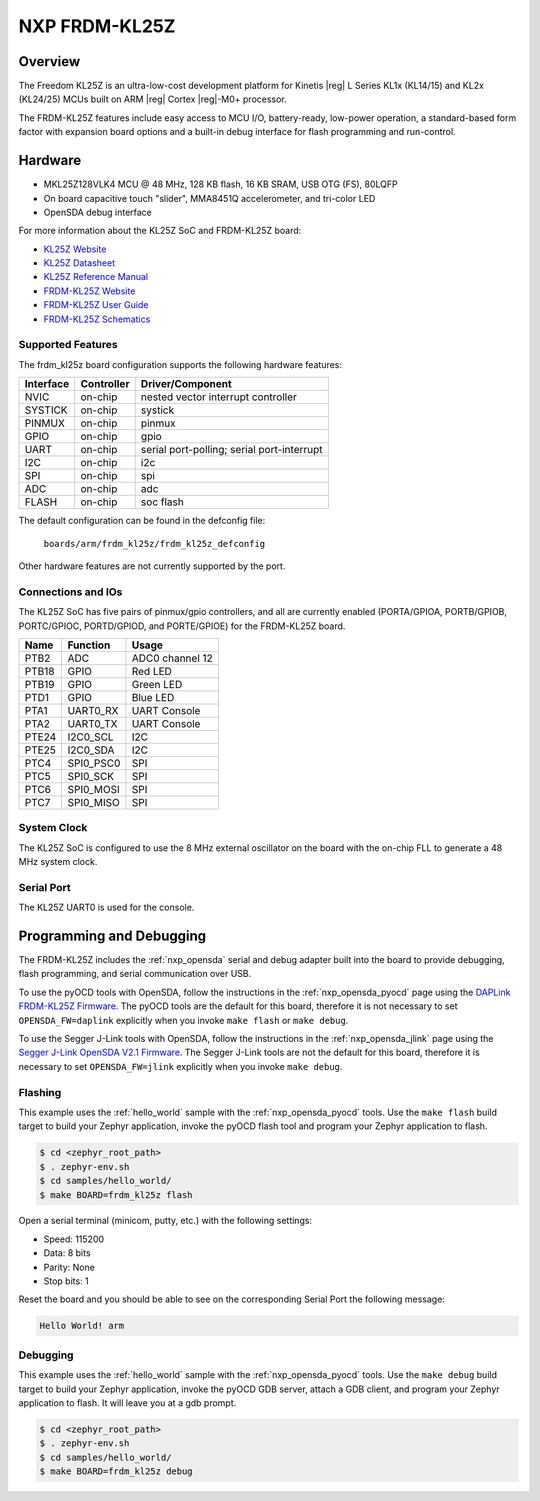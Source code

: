 .. _frdm_kl25z:

NXP FRDM-KL25Z
##############

Overview
********

The Freedom KL25Z is an ultra-low-cost development platform for
Kinetis |reg| L Series KL1x (KL14/15) and KL2x (KL24/25) MCUs built
on ARM |reg| Cortex |reg|-M0+ processor.

The FRDM-KL25Z features include easy access to MCU I/O, battery-ready,
low-power operation, a standard-based form factor with expansion board
options and a built-in debug interface for flash programming and run-control.


.. image:: frdm_kl25z.jpg
   :width: 272px
   :align: center
   :alt: FRDM-KL25Z

Hardware
********

- MKL25Z128VLK4 MCU @ 48 MHz, 128 KB flash, 16 KB SRAM, USB OTG (FS), 80LQFP
- On board capacitive touch "slider", MMA8451Q accelerometer, and tri-color LED
- OpenSDA debug interface

For more information about the KL25Z SoC and FRDM-KL25Z board:

- `KL25Z Website`_
- `KL25Z Datasheet`_
- `KL25Z Reference Manual`_
- `FRDM-KL25Z Website`_
- `FRDM-KL25Z User Guide`_
- `FRDM-KL25Z Schematics`_

Supported Features
==================

The frdm_kl25z board configuration supports the following hardware features:

+-----------+------------+-------------------------------------+
| Interface | Controller | Driver/Component                    |
+===========+============+=====================================+
| NVIC      | on-chip    | nested vector interrupt controller  |
+-----------+------------+-------------------------------------+
| SYSTICK   | on-chip    | systick                             |
+-----------+------------+-------------------------------------+
| PINMUX    | on-chip    | pinmux                              |
+-----------+------------+-------------------------------------+
| GPIO      | on-chip    | gpio                                |
+-----------+------------+-------------------------------------+
| UART      | on-chip    | serial port-polling;                |
|           |            | serial port-interrupt               |
+-----------+------------+-------------------------------------+
| I2C       | on-chip    | i2c                                 |
+-----------+------------+-------------------------------------+
| SPI       | on-chip    | spi                                 |
+-----------+------------+-------------------------------------+
| ADC       | on-chip    | adc                                 |
+-----------+------------+-------------------------------------+
| FLASH     | on-chip    | soc flash                           |
+-----------+------------+-------------------------------------+

The default configuration can be found in the defconfig file:

	``boards/arm/frdm_kl25z/frdm_kl25z_defconfig``

Other hardware features are not currently supported by the port.

Connections and IOs
===================

The KL25Z SoC has five pairs of pinmux/gpio controllers, and all are currently enabled
(PORTA/GPIOA, PORTB/GPIOB, PORTC/GPIOC, PORTD/GPIOD, and PORTE/GPIOE) for the FRDM-KL25Z board.

+-------+-------------+---------------------------+
| Name  | Function    | Usage                     |
+=======+=============+===========================+
| PTB2  | ADC         | ADC0 channel 12           |
+-------+-------------+---------------------------+
| PTB18 | GPIO        | Red LED                   |
+-------+-------------+---------------------------+
| PTB19 | GPIO        | Green LED                 |
+-------+-------------+---------------------------+
| PTD1  | GPIO        | Blue LED                  |
+-------+-------------+---------------------------+
| PTA1  | UART0_RX    | UART Console              |
+-------+-------------+---------------------------+
| PTA2  | UART0_TX    | UART Console              |
+-------+-------------+---------------------------+
| PTE24 | I2C0_SCL    | I2C                       |
+-------+-------------+---------------------------+
| PTE25 | I2C0_SDA    | I2C                       |
+-------+-------------+---------------------------+
| PTC4  | SPI0_PSC0   | SPI                       |
+-------+-------------+---------------------------+
| PTC5  | SPI0_SCK    | SPI                       |
+-------+-------------+---------------------------+
| PTC6  | SPI0_MOSI   | SPI                       |
+-------+-------------+---------------------------+
| PTC7  | SPI0_MISO   | SPI                       |
+-------+-------------+---------------------------+


System Clock
============

The KL25Z SoC is configured to use the 8 MHz external oscillator on the board
with the on-chip FLL to generate a 48 MHz system clock.

Serial Port
===========

The KL25Z UART0 is used for the console.

Programming and Debugging
*************************

The FRDM-KL25Z includes the :ref:`nxp_opensda` serial and debug adapter built
into the board to provide debugging, flash programming, and serial
communication over USB.

To use the pyOCD tools with OpenSDA, follow the instructions in the
:ref:`nxp_opensda_pyocd` page using the `DAPLink FRDM-KL25Z Firmware`_. The
pyOCD tools are the default for this board, therefore it is not necessary to
set ``OPENSDA_FW=daplink`` explicitly when you invoke ``make flash`` or ``make
debug``.

To use the Segger J-Link tools with OpenSDA, follow the instructions in the
:ref:`nxp_opensda_jlink` page using the `Segger J-Link OpenSDA V2.1 Firmware`_.
The Segger J-Link tools are not the default for this board, therefore it is
necessary to set ``OPENSDA_FW=jlink`` explicitly when you invoke ``make
debug``.

Flashing
========

This example uses the :ref:`hello_world` sample with the
:ref:`nxp_opensda_pyocd` tools. Use the ``make flash`` build target to build
your Zephyr application, invoke the pyOCD flash tool and program your Zephyr
application to flash.

.. code-block:: console

   $ cd <zephyr_root_path>
   $ . zephyr-env.sh
   $ cd samples/hello_world/
   $ make BOARD=frdm_kl25z flash

Open a serial terminal (minicom, putty, etc.) with the following settings:

- Speed: 115200
- Data: 8 bits
- Parity: None
- Stop bits: 1

Reset the board and you should be able to see on the corresponding Serial Port
the following message:

.. code-block:: console

   Hello World! arm

Debugging
=========

This example uses the :ref:`hello_world` sample with the
:ref:`nxp_opensda_pyocd` tools. Use the ``make debug`` build target to build
your Zephyr application, invoke the pyOCD GDB server, attach a GDB client, and
program your Zephyr application to flash. It will leave you at a gdb prompt.

.. code-block:: console

   $ cd <zephyr_root_path>
   $ . zephyr-env.sh
   $ cd samples/hello_world/
   $ make BOARD=frdm_kl25z debug


.. _FRDM-KL25Z Website:
   http://www.nxp.com/products/software-and-tools/hardware-development-tools/freedom-development-boards/freedom-development-platform-for-kinetis-kl14-kl15-kl24-kl25-mcus:FRDM-KL25Z?tid=vanFRDM-KL25Z

.. _FRDM-KL25Z User Guide:
   http://www.nxp.com/assets/documents/data/en/user-guides/FRDMKL25ZUM.zip

.. _FRDM-KL25Z Schematics:
   http://www.nxp.com/assets/downloads/data/en/schematics/FRDM-KL25Z_SCH_REV_E.pdf

.. _KL25Z Website:
   http://www.nxp.com/products/microcontrollers-and-processors/arm-processors/kinetis-cortex-m-mcus/l-series-ultra-low-power-m0-plus/kinetis-kl2x-48-mhz-usb-ultra-low-power-microcontrollers-mcus-based-on-arm-cortex-m0-plus-core:KL2x?lang_cd=en

.. _KL25Z Datasheet:
   http://www.nxp.com/assets/documents/data/en/data-sheets/KL25P80M48SF0.pdf

.. _KL25Z Reference Manual:
   http://www.nxp.com/assets/documents/data/en/reference-manuals/KL25P80M48SF0RM.pdf

.. _DAPLink FRDM-KL25Z Firmware:
   http://www.nxp.com/assets/downloads/data/en/ide-debug-compile-build-tools/OpenSDAv2.2_DAPLink_frdmkl25z_rev0242.zip

.. _Segger J-Link OpenSDA V2.1 Firmware:
   https://www.segger.com/downloads/jlink/OpenSDA_V2_1.bin

